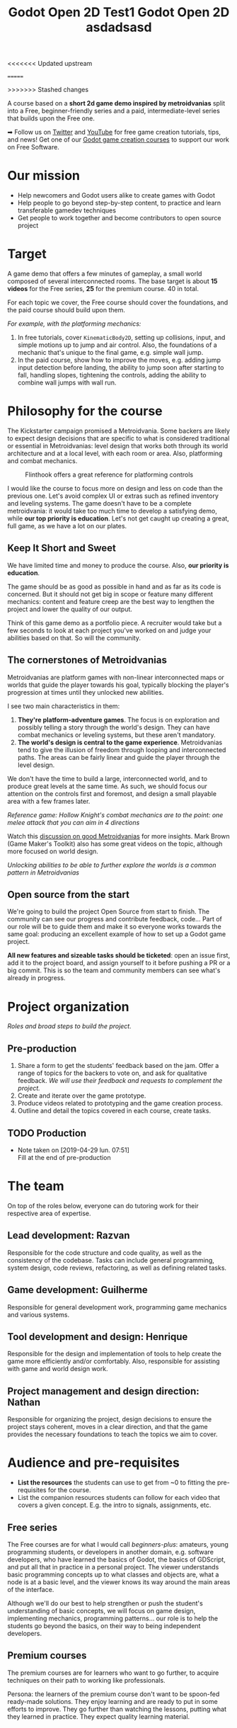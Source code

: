 <<<<<<< Updated upstream
#+TITLE: Godot Open 2D Test1
=======
#+TITLE: Godot Open 2D asdadsasd
>>>>>>> Stashed changes
#+DESCRIPTION: A short platform/adventure demo project to teach how to create similar 2d games

A course based on a *short 2d game demo inspired by metroidvanias* split into a Free, beginner-friendly series and a paid, intermediate-level series that builds upon the Free one.

➡ Follow us on [[https://twitter.com/NathanGDQuest ][Twitter]] and [[https://www.youtube.com/c/gdquest/][YouTube]] for free game creation tutorials, tips, and news! Get one of our [[https://gdquest.mavenseed.com/][Godot game creation courses]] to support our work on Free Software.

* Our mission
   
  # - Note taken on [2019-04-29 lun. 09:02] \\
  #   Copy of the main Mission node for the entire project
     
  - Help newcomers and Godot users alike to create games with Godot
  - Help people to go beyond step-by-step content, to practice and learn transferable gamedev techniques
  - Get people to work together and become contributors to open source project

* Target

  A game demo that offers a few minutes of gameplay, a small world composed of several interconnected rooms.
  The base target is about *15 videos* for the Free series, *25* for the premium course. 40 in total.
   
  For each topic we cover, the Free course should cover the foundations, and the paid course should build upon them.

  /For example, with the platforming mechanics:/

  1. In free tutorials, cover ~KinematicBody2D~, setting up collisions, input, and simple motions up to jump and air control. Also, the foundations of a mechanic that's unique to the final game, e.g. simple wall jump.
  2. In the paid course, show how to improve the moves, e.g. adding jump input detection before landing, the ability to jump soon after starting to fall, handling slopes, tightening the controls, adding the ability to combine wall jumps with wall run.
   
* Philosophy for the course
   
  The Kickstarter campaign promised a Metroidvania. Some backers are likely to expect design decisions that are specific to what is considered traditional or essential in Metroidvanias: level design that works both through its world architecture and at a local level, with each room or area. Also, platforming and combat mechanics.
   
  #+caption: Flinthook offers a great reference for platforming controls
  [[file:img/flinthook-4.png]]
   
  I would like the course to focus more on design and less on code than the previous one. Let's avoid complex UI or extras such as refined inventory and leveling systems. The game doesn't have to be a complete metroidvania: it would take too much time to develop a satisfying demo, while *our top priority is education*. Let's not get caught up creating a great, full game, as we have a lot on our plates.
   
** Keep It Short and Sweet
    
   We have limited time and money to produce the course. Also, *our priority is education*.
    
   The game should be as good as possible in hand and as far as its code is concerned. But it should not get big in scope or feature many different mechanics: content and feature creep are the best way to lengthen the project and lower the quality of our output.

   Think of this game demo as a portfolio piece. A recruiter would take but a few seconds to look at each project you've worked on and judge your abilities based on that. So will the community.

** The cornerstones of Metroidvanias

   Metroidvanias are platform games with non-linear interconnected maps or worlds that guide the player towards his goal, typically blocking the player's progression at times until they unlocked new abilities.

   I see two main characteristics in them:

   1. *They're platform-adventure games*. The focus is on exploration and possibly telling a story through the world's design. They can have combat mechanics or leveling systems, but these aren't mandatory.
   2. *The world's design is central to the game experience*. Metroidvanias tend to give the illusion of freedom through looping and interconnected paths. The areas can be fairly linear and guide the player through the level design.

   We don't have the time to build a large, interconnected world, and to produce great levels at the same time. As such, we should focus our attention on the controls first and foremost, and design a small playable area with a few frames later.
    
   #+caption: Hollow Knight's combat mechanics are to the point: one melee attack that you can aim in 4 directions
   [[file:img/hollow-knight-3.png]]
   /Reference game: Hollow Knight's combat mechanics are to the point: one melee attack that you can aim in 4 directions/


   Watch this [[https://www.youtube.com/watch?v=NcbB09mjMGk][discussion on good Metroidvanias]] for more insights. Mark Brown (Game Maker's Toolkit) also has some great videos on the topic, although more focused on world design.

   #+caption: Unlocking abilities to be able to further explore the worlds is a common pattern in Metroidvanias
   [[./img/ori-2.png]]
   /Unlocking abilities to be able to further explore the worlds is a common pattern in Metroidvanias/
   
** Open source from the start
    
   We're going to build the project Open Source from start to finish. The community can see our progress and contribute feedback, code... Part of our role will be to guide them and make it so everyone works towards the same goal: producing an excellent example of how to set up a Godot game project.

   *All new features and sizeable tasks should be ticketed*: open an issue first, add it to the project board, and assign yourself to it before pushing a PR or a big commit. This is so the team and community members can see what's already in progress.
    
* Project organization
   
  /Roles and broad steps to build the project./
   
** Pre-production
   
   1. Share a form to get the students' feedback based on the jam. Offer a range of topics for the backers to vote on, and ask for qualitative feedback. /We will use their feedback and requests to complement the project./
   2. Create and iterate over the game prototype.
   3. Produce videos related to prototyping and the game creation process.
   4. Outline and detail the topics covered in each course, create tasks.
   
** TODO Production
    
   - Note taken on [2019-04-29 lun. 07:51] \\
     Fill at the end of pre-production
      
* The team
    
  On top of the roles below, everyone can do tutoring work for their respective area of expertise.
   
** Lead development: Razvan
   
   Responsible for the code structure and code quality, as well as the consistency of the codebase.
   Tasks can include general programming, system design, code reviews, refactoring, as well as defining related tasks.

** Game development: Guilherme
     
   Responsible for general development work, programming game mechanics and various systems.

** Tool development and design: Henrique
     
   Responsible for the design and implementation of tools to help create the game more efficiently and/or comfortably. Also, responsible for assisting with game and world design work.
     
** Project management and design direction: Nathan
     
   Responsible for organizing the project, design decisions to ensure the project stays coherent, moves in a clear direction, and that the game provides the necessary foundations to teach the topics we aim to cover.
    
* Audience and pre-requisites
   
  - *List the resources* the students can use to get from ~0 to fitting the pre-requisites for the course.
  - List the companion resources students can follow for each video that covers a given concept. E.g. the intro to signals, assignments, etc.
     
** Free series
     
   The Free courses are for what I would call /beginners-plus/: amateurs, young programming students, or developers in another domain, e.g. software developers, who have learned the basics of Godot, the basics of GDScript, and put all that in practice in a personal project. The viewer understands basic programming concepts up to what classes and objects are, what a node is at a basic level, and the viewer knows its way around the main areas of the interface.
   
   Although we'll do our best to help strengthen or push the student's understanding of basic concepts, we will focus on game design, implementing mechanics, programming patterns... our role is to help the students go beyond the basics, on their way to being independent developers.
   
** Premium courses
   
   The premium courses are for learners who want to go further, to acquire techniques on their path to working like professionals.

   Persona: the learners of the premium course don't want to be spoon-fed ready-made solutions. They enjoy learning and are ready to put in some efforts to improve. They go further than watching the lessons, putting what they learned in practice. They expect quality learning material.
    
* Building the C++ Heatmap GDNative binary
   
   The GDNative folder is a git submodule pointing to the godot-cpp project (pointing to the latest commits as of October 4th) for Godot 3.1. As a result, after cloning, it should be initialized with something like `git submodule update --init --recursive`, or this repo cloned with `--recursive`.
   
   Bindings for your OS should be generated according to https://docs.godotengine.org/en/3.1/tutorials/plugins/gdnative/gdnative-cpp-example.html
   
** Windows
   
   Requirements: Visual Studio Community 20xx with C++, `libgodot-cpp.windows.xxxxx.64.lib` files for GDNative C++ in `GDNative/bin/`, and GDNative bindings in `GDNative/include/gen/`
   
   Building the godot bindings:
   1. Open the `x64 Native Tools Command Prompt for VS 20xx`.
   2. CD into `/GDNative`
   3. Run `scons platform=windows target=release bits=64 generate_bindings=yes`
   
*** Building and Debugging using Visual Studio Community 20xx
   
   If `Godot.exe` is in the `PATH` environment variable, the .lib files are built and located in `GDNative/bin/` and bindings in `GDNative/include/gen/`, then the Heatmap project is already configured for Godot building and debugging.
   
   Building will build the DLL in debug or release mode and put in `assets/libraries/win64`, and debugging the solution in debug mode will launch the project in godot and allow for breakpoints in the C++ code.
   
*** Scons without opening Visual Studio
   
   1. Open the `x64 Native Tools Command Prompt for VS 20xx`.
   2. CD into the Heatmap source (`cd game/src/Native/Heatmap`)
   3. `scons platform=windows bits=64 target=release`
   4. If successful, `libheatmap.DLL` will be built into `assets/libraries/win64`
